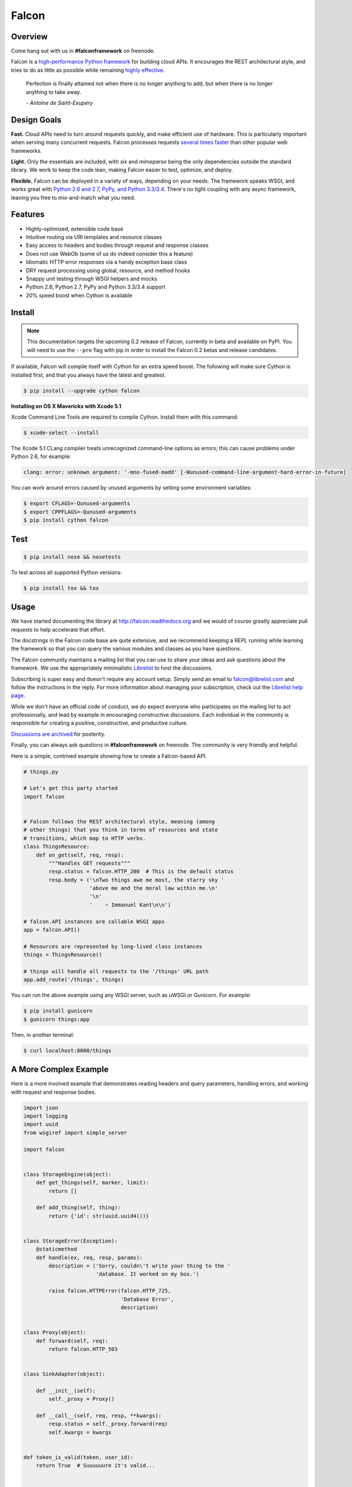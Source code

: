 Falcon
======

|Build Status| |Coverage Status|

Overview
~~~~~~~~

|Runner| Come hang out with us in **#falconframework** on freenode.

Falcon is a `high-performance Python
framework <http://falconframework.org/index.html>`__ for building cloud
APIs. It encourages the REST architectural style, and tries to do
as little as possible while remaining `highly effective
<http://falconframework.org/index.html#Benefits>`__.

    Perfection is finally attained not when there is no longer anything
    to add, but when there is no longer anything to take away.

    *- Antoine de Saint-Exupéry*

Design Goals
~~~~~~~~~~~~

**Fast.** Cloud APIs need to turn around requests quickly, and make
efficient use of hardware. This is particularly important when serving
many concurrent requests. Falcon processes requests `several times
faster <http://falconframework.org/#Metrics>`__ than other popular web
frameworks.

**Light.** Only the essentials are included, with *six* and *mimeparse*
being the only dependencies outside the standard library. We work to keep
the code lean, making Falcon easier to test, optimize, and deploy.

**Flexible.** Falcon can be deployed in a variety of ways, depending on
your needs. The framework speaks WSGI, and works great with `Python 2.6
and 2.7, PyPy, and Python 3.3/3.4 <https://travis-ci.org/racker/falcon>`__.
There's no tight coupling with any async framework, leaving you free to
mix-and-match what you need.

Features
~~~~~~~~

-  Highly-optimized, extensible code base
-  Intuitive routing via URI templates and resource classes
-  Easy access to headers and bodies through request and response
   classes
-  Does not use WebOb (some of us do indeed consider this a feature)
-  Idiomatic HTTP error responses via a handy exception base class
-  DRY request processing using global, resource, and method hooks
-  Snappy unit testing through WSGI helpers and mocks
-  Python 2.6, Python 2.7, PyPy and Python 3.3/3.4 support
-  20% speed boost when Cython is available

Install
~~~~~~~
.. note::

  This documentation targets the upcoming 0.2 release of Falcon,
  currently in beta and available on PyPI. You will need to use the
  ``--pre`` flag with pip in order to install the Falcon 0.2 betas
  and release candidates.

If available, Falcon will compile itself with Cython for an extra
speed boost. The following will make sure Cython is installed first, and
that you always have the latest and greatest.

.. code:: bash

    $ pip install --upgrade cython falcon

**Installing on OS X Mavericks with Xcode 5.1**

Xcode Command Line Tools are required to compile Cython. Install them with
this command:

.. code:: bash

    $ xcode-select --install

The Xcode 5.1 CLang compiler treats unrecognized command-line options as
errors; this can cause problems under Python 2.6, for example:

.. code:: bash

    clang: error: unknown argument: '-mno-fused-madd' [-Wunused-command-line-argument-hard-error-in-future]

You can work around errors caused by unused arguments by setting some
environment variables:

.. code:: bash

    $ export CFLAGS=-Qunused-arguments
    $ export CPPFLAGS=-Qunused-arguments
    $ pip install cython falcon

Test
~~~~

.. code:: bash

    $ pip install nose && nosetests

To test across all supported Python versions:

.. code:: bash

    $ pip install tox && tox

Usage
~~~~~

We have started documenting the library at http://falcon.readthedocs.org and we would of course greatly appreciate pull requests to help accelerate that effort.

The docstrings in the Falcon code base are quite extensive, and we recommend keeping a REPL running while learning the framework so that you can query the various modules and classes as you have questions.

The Falcon community maintains a mailing list that you can use to share
your ideas and ask questions about the framework. We use the appropriately
minimalistic `Librelist <http://librelist.com/>`_ to host the discussions.

Subscribing is super easy and doesn't require any account setup. Simply
send an email to falcon@librelist.com and follow the instructions in the
reply. For more information about managing your subscription, check out
the `Librelist help page <http://librelist.com/help.html>`_.

While we don't have an official code of conduct, we do expect everyone
who participates on the mailing list to act professionally, and lead
by example in encouraging constructive discussions. Each individual in
the community is responsible for creating a positive, constructive, and
productive culture.

`Discussions are archived <http://librelist.com/browser/falcon>`_
for posterity.

Finally, you can always ask questions in **#falconframework** on freenode. The community is very friendly and helpful.

Here is a simple, contrived example showing how to create a Falcon-based API.

.. code:: python

    # things.py

    # Let's get this party started
    import falcon


    # Falcon follows the REST architectural style, meaning (among
    # other things) that you think in terms of resources and state
    # transitions, which map to HTTP verbs.
    class ThingsResource:
        def on_get(self, req, resp):
            """Handles GET requests"""
            resp.status = falcon.HTTP_200  # This is the default status
            resp.body = ('\nTwo things awe me most, the starry sky '
                         'above me and the moral law within me.\n'
                         '\n'
                         '    ~ Immanuel Kant\n\n')

    # falcon.API instances are callable WSGI apps
    app = falcon.API()

    # Resources are represented by long-lived class instances
    things = ThingsResource()

    # things will handle all requests to the '/things' URL path
    app.add_route('/things', things)

You can run the above example using any WSGI server, such as uWSGI or
Gunicorn. For example:

.. code:: bash

    $ pip install gunicorn
    $ gunicorn things:app

Then, in another terminal:

.. code:: bash

    $ curl localhost:8000/things

A More Complex Example
~~~~~~~~~~~~~~~~~~~~~~

Here is a more involved example that demonstrates reading headers and query parameters, handling errors, and working with request and response bodies.

.. code:: python

    import json
    import logging
    import uuid
    from wsgiref import simple_server

    import falcon


    class StorageEngine(object):
        def get_things(self, marker, limit):
            return []

        def add_thing(self, thing):
            return {'id': str(uuid.uuid4())}


    class StorageError(Exception):
        @staticmethod
        def handle(ex, req, resp, params):
            description = ('Sorry, couldn\'t write your thing to the '
                           'database. It worked on my box.')

            raise falcon.HTTPError(falcon.HTTP_725,
                                   'Database Error',
                                   description)


    class Proxy(object):
        def forward(self, req):
            return falcon.HTTP_503


    class SinkAdapter(object):

        def __init__(self):
            self._proxy = Proxy()

        def __call__(self, req, resp, **kwargs):
            resp.status = self._proxy.forward(req)
            self.kwargs = kwargs


    def token_is_valid(token, user_id):
        return True  # Suuuuuure it's valid...


    def auth(req, resp, params):
        # Alternatively, use Talons or do this in WSGI middleware...
        token = req.get_header('X-Auth-Token')

        if token is None:
            description = ('Please provide an auth token '
                           'as part of the request.')

            raise falcon.HTTPUnauthorized('Auth token required',
                                          description,
                                          href='http://docs.example.com/auth')

        if not token_is_valid(token, params['user_id']):
            description = ('The provided auth token is not valid. '
                           'Please request a new token and try again.')

            raise falcon.HTTPUnauthorized('Authentication required',
                                          description,
                                          href='http://docs.example.com/auth',
                                          scheme='Token; UUID')


    def check_media_type(req, resp, params):
        if not req.client_accepts_json:
            raise falcon.HTTPNotAcceptable(
                'This API only supports responses encoded as JSON.',
                href='http://docs.examples.com/api/json')

        if req.method in ('POST', 'PUT'):
            if not req.content_type == 'application/json':
                raise falcon.HTTPUnsupportedMediaType(
                    'This API only supports requests encoded as JSON.',
                    href='http://docs.examples.com/api/json')


    def deserialize(req, resp, resource, params):
        # req.stream corresponds to the WSGI wsgi.input environ variable,
        # and allows you to read bytes from the request body.
        #
        # See also: PEP 3333
        body = req.stream.read()
        if not body:
            raise falcon.HTTPBadRequest('Empty request body',
                                        'A valid JSON document is required.')

        try:
            params['doc'] = json.loads(body.decode('utf-8'))

        except (ValueError, UnicodeDecodeError):
            raise falcon.HTTPError(falcon.HTTP_753,
                                   'Malformed JSON',
                                   'Could not decode the request body. The '
                                   'JSON was incorrect or not encoded as UTF-8.')


    def serialize(req, resp, resource):
        resp.body = json.dumps(req.context['doc'])


    class ThingsResource:

        def __init__(self, db):
            self.db = db
            self.logger = logging.getLogger('thingsapp.' + __name__)

        @falcon.after(serialize)
        def on_get(self, req, resp, user_id):
            marker = req.get_param('marker') or ''
            limit = req.get_param_as_int('limit') or 50

            try:
                result = self.db.get_things(marker, limit)
            except Exception as ex:
                self.logger.error(ex)

                description = ('Aliens have attacked our base! We will '
                               'be back as soon as we fight them off. '
                               'We appreciate your patience.')

                raise falcon.HTTPServiceUnavailable(
                    'Service Outage',
                    description,
                    30)

            # An alternative way of doing DRY serialization would be to
            # create a custom class that inherits from falcon.Request. This
            # class could, for example, have an additional 'doc' property
            # that would serialize to JSON under the covers.
            req.context['doc'] = result

            resp.set_header('X-Powered-By', 'Small Furry Creatures')
            resp.status = falcon.HTTP_200

        @falcon.before(deserialize)
        def on_post(self, req, resp, user_id, doc):
            proper_thing = self.db.add_thing(doc)

            resp.status = falcon.HTTP_201
            resp.location = '/%s/things/%s' % (user_id, proper_thing['id'])


    # Configure your WSGI server to load "things.app" (app is a WSGI callable)
    app = falcon.API(before=[auth, check_media_type])

    db = StorageEngine()
    things = ThingsResource(db)
    app.add_route('/{user_id}/things', things)

    # If a responder ever raised an instance of StorageError, pass control to
    # the given handler.
    app.add_error_handler(StorageError, StorageError.handle)

    # Proxy some things to another service; this example shows how you might
    # send parts of an API off to a legacy system that hasn't been upgraded
    # yet, or perhaps is a single cluster that all data centers have to share.
    sink = SinkAdapter()
    app.add_sink(sink, r'/v1/[charts|inventory]')

    # Useful for debugging problems in your API; works with pdb.set_trace()
    if __name__ == '__main__':
        httpd = simple_server.make_server('127.0.0.1', 8000, app)
        httpd.serve_forever()



Contributing
~~~~~~~~~~~~

Kurt Griffiths (kgriffs) is the creator and current maintainer of the
Falcon framework, with the generous help of a number of contributors. Pull requests are always welcome.

Before submitting a pull request, please ensure you have added/updated
the appropriate tests (and that all existing tests still pass with your
changes), and that your coding style follows PEP 8 and doesn't cause
pyflakes to complain.

Commit messages should be formatted using `AngularJS
conventions <http://goo.gl/QpbS7>`__ (one-liners are OK for now but body
and footer may be required as the project matures).

Comments follow `Google's style
guide <http://google-styleguide.googlecode.com/svn/trunk/pyguide.html#Comments>`__.

Legal
~~~~~

Copyright 2013 by Rackspace Hosting, Inc.

Falcon image courtesy of `John
O'Neill <https://commons.wikimedia.org/wiki/File:Brown-Falcon,-Vic,-3.1.2008.jpg>`__.

Licensed under the Apache License, Version 2.0 (the "License"); you
may not use this file except in compliance with the License. You may
obtain a copy of the License at::

    http://www.apache.org/licenses/LICENSE-2.0

Unless required by applicable law or agreed to in writing, software
distributed under the License is distributed on an "AS IS" BASIS,
WITHOUT WARRANTIES OR CONDITIONS OF ANY KIND, either express or
implied. See the License for the specific language governing
permissions and limitations under the License.

.. |Runner| image:: https://a248.e.akamai.net/assets.github.com/images/icons/emoji/runner.png
    :width: 20
    :height: 20
.. |Build Status| image:: https://travis-ci.org/racker/falcon.png
   :target: https://travis-ci.org/racker/falcon
.. |Coverage Status| image:: https://coveralls.io/repos/racker/falcon/badge.png?branch=master
   :target: https://coveralls.io/r/racker/falcon
